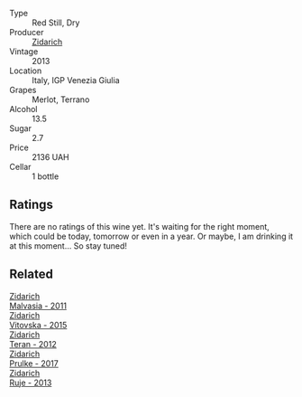 #+attr_html: :class wine-main-image
[[file:/images/c6/41c3ee-8721-4752-abe8-692e1e2e91b3/2023-01-24-07-02-19-IMG-4541@512.webp]]

- Type :: Red Still, Dry
- Producer :: [[barberry:/producers/36d22abe-5b3e-46a4-9934-78c312eda939][Zidarich]]
- Vintage :: 2013
- Location :: Italy, IGP Venezia Giulia
- Grapes :: Merlot, Terrano
- Alcohol :: 13.5
- Sugar :: 2.7
- Price :: 2136 UAH
- Cellar :: 1 bottle

** Ratings

There are no ratings of this wine yet. It's waiting for the right moment, which could be today, tomorrow or even in a year. Or maybe, I am drinking it at this moment... So stay tuned!

** Related

#+begin_export html
<div class="flex-container">
  <a class="flex-item flex-item-left" href="/wines/1e6aec1c-90f1-4cc6-8cb7-f174abd34fdc.html">
    <img class="flex-bottle" src="/images/unknown-wine.webp"></img>
    <section class="h">Zidarich</section>
    <section class="h text-bolder">Malvasia - 2011</section>
  </a>

  <a class="flex-item flex-item-right" href="/wines/2274e922-6ba0-4d6d-a08d-a986b663aa39.html">
    <img class="flex-bottle" src="/images/22/74e922-6ba0-4d6d-a08d-a986b663aa39/2021-07-07-08-49-22-B2AE482A-B98B-42B3-85B1-ED471DDBE469-1-105-c@512.webp"></img>
    <section class="h">Zidarich</section>
    <section class="h text-bolder">Vitovska - 2015</section>
  </a>

  <a class="flex-item flex-item-left" href="/wines/2654fa1a-5b72-4b93-a583-95c94224deba.html">
    <img class="flex-bottle" src="/images/26/54fa1a-5b72-4b93-a583-95c94224deba/2022-10-28-13-12-24-A00FEE98-34B1-41BB-AA05-301A8D54E5B2-1-105-c@512.webp"></img>
    <section class="h">Zidarich</section>
    <section class="h text-bolder">Teran - 2012</section>
  </a>

  <a class="flex-item flex-item-right" href="/wines/783dff51-4a02-4db4-818f-837c2c3eda7e.html">
    <img class="flex-bottle" src="/images/78/3dff51-4a02-4db4-818f-837c2c3eda7e/2022-01-13-09-35-06-E490246A-99EB-4F92-ADAC-CACCF991C868-1-105-c@512.webp"></img>
    <section class="h">Zidarich</section>
    <section class="h text-bolder">Prulke - 2017</section>
  </a>

  <a class="flex-item flex-item-left" href="/wines/8830f571-56c7-4b82-981e-f29819b31004.html">
    <img class="flex-bottle" src="/images/unknown-wine.webp"></img>
    <section class="h">Zidarich</section>
    <section class="h text-bolder">Ruje - 2013</section>
  </a>

</div>
#+end_export
